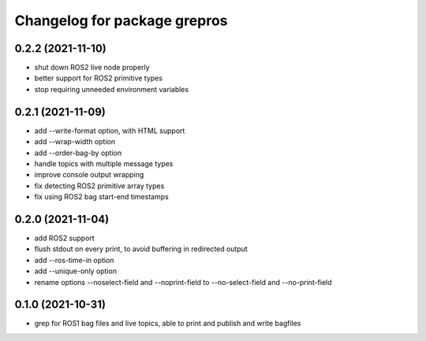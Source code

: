 ^^^^^^^^^^^^^^^^^^^^^^^^^^^^^
Changelog for package grepros
^^^^^^^^^^^^^^^^^^^^^^^^^^^^^

0.2.2 (2021-11-10)
-------------------
* shut down ROS2 live node properly
* better support for ROS2 primitive types
* stop requiring unneeded environment variables

0.2.1 (2021-11-09)
-------------------
* add --write-format option, with HTML support
* add --wrap-width option
* add --order-bag-by option
* handle topics with multiple message types
* improve console output wrapping
* fix detecting ROS2 primitive array types
* fix using ROS2 bag start-end timestamps

0.2.0 (2021-11-04)
-------------------
* add ROS2 support
* flush stdout on every print, to avoid buffering in redirected output
* add --ros-time-in option
* add --unique-only option
* rename options --noselect-field and --noprint-field to --no-select-field and --no-print-field

0.1.0 (2021-10-31)
-------------------
* grep for ROS1 bag files and live topics, able to print and publish and write bagfiles
